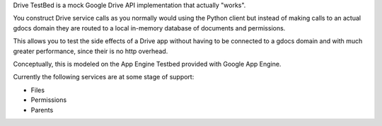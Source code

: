 Drive TestBed is a mock Google Drive API implementation that actually "works".

You construct Drive service calls as you normally would using the Python client but instead of making calls to an actual gdocs domain they are routed to a local in-memory database of documents and permissions.

This allows you to test the side effects of a Drive app without having to be connected to a gdocs domain and with much greater performance, since their is no http overhead.

Conceptually, this is modeled on the App Engine Testbed provided with Google App Engine.

Currently the following services are at some stage of support:

* Files
* Permissions
* Parents
